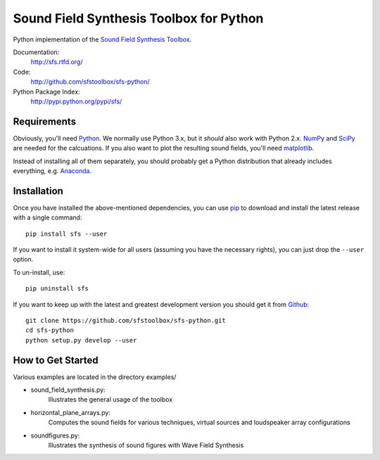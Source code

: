 Sound Field Synthesis Toolbox for Python
========================================

Python implementation of the `Sound Field Synthesis Toolbox`_.

.. _Sound Field Synthesis Toolbox: http://github.com/sfstoolbox/sfs/

Documentation:
   http://sfs.rtfd.org/

Code:
   http://github.com/sfstoolbox/sfs-python/

Python Package Index:
   http://pypi.python.org/pypi/sfs/

Requirements
------------

Obviously, you'll need Python_.
We normally use Python 3.x, but it *should* also work with Python 2.x.
NumPy_ and SciPy_ are needed for the calcuations.
If you also want to plot the resulting sound fields, you'll need matplotlib_.

Instead of installing all of them separately, you should probably get a Python
distribution that already includes everything, e.g. Anaconda_.

.. _Python: http://www.python.org/
.. _NumPy: http://www.numpy.org/
.. _SciPy: http://www.scipy.org/scipylib/
.. _matplotlib: http://matplotlib.org/
.. _Anaconda: http://docs.continuum.io/anaconda/

Installation
------------

Once you have installed the above-mentioned dependencies, you can use pip_
to download and install the latest release with a single command::

   pip install sfs --user

If you want to install it system-wide for all users (assuming you have the
necessary rights), you can just drop the ``--user`` option.

To un-install, use::

   pip uninstall sfs

If you want to keep up with the latest and greatest development version you
should get it from Github_::

   git clone https://github.com/sfstoolbox/sfs-python.git
   cd sfs-python
   python setup.py develop --user

.. _pip: http://www.pip-installer.org/en/latest/installing.html
.. _Github: http://github.com/sfstoolbox/sfs-python/

How to Get Started
------------------

Various examples are located in the directory examples/

* sound_field_synthesis.py: 
    Illustrates the general usage of the toolbox
* horizontal_plane_arrays.py: 
    Computes the sound fields for various techniques, virtual sources and loudspeaker array configurations
* soundfigures.py: 
    Illustrates the synthesis of sound figures with Wave Field Synthesis
